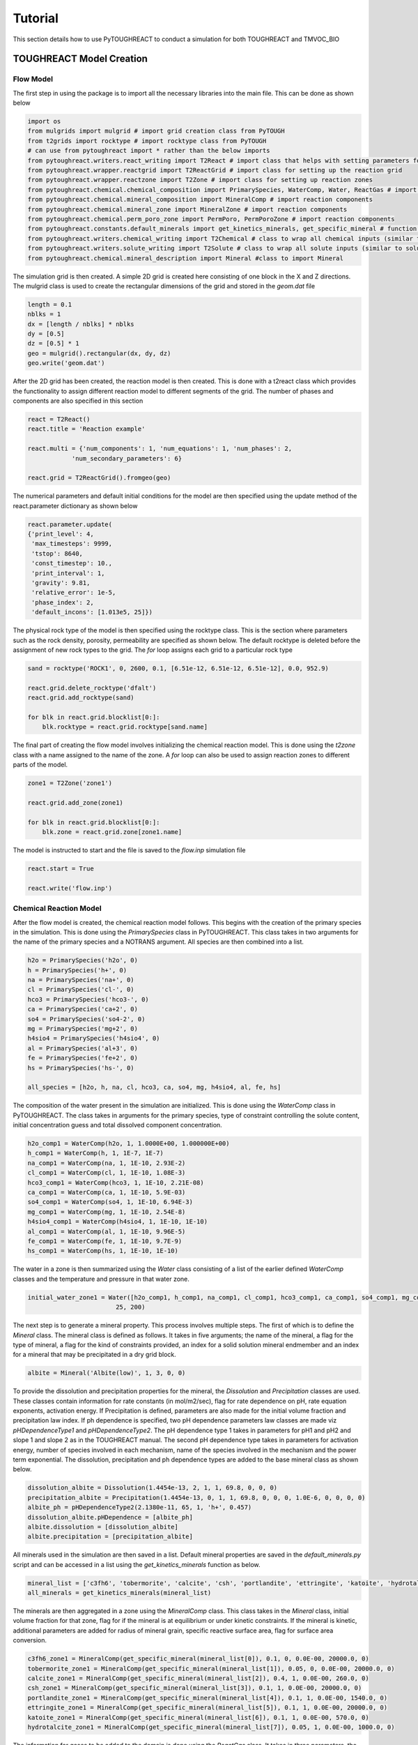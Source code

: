 Tutorial
===================================

This section details how to use PyTOUGHREACT to conduct a simulation for both TOUGHREACT and 
TMVOC_BIO

TOUGHREACT Model Creation
------------------------------

Flow Model
~~~~~~~~~~~~~~~~~~~~

The first step in using the package is to import all the necessary libraries into the main file.
This can be done as shown below

.. code-block:: python

    import os
    from mulgrids import mulgrid # import grid creation class from PyTOUGH
    from t2grids import rocktype # import rocktype class from PyTOUGH
    # can use from pytoughreact import * rather than the below imports
    from pytoughreact.writers.react_writing import T2React # import class that helps with setting parameters for reactions
    from pytoughreact.wrapper.reactgrid import T2ReactGrid # import class for setting up the reaction grid
    from pytoughreact.wrapper.reactzone import T2Zone # import class for setting up reaction zones
    from pytoughreact.chemical.chemical_composition import PrimarySpecies, WaterComp, Water, ReactGas # import reaction components
    from pytoughreact.chemical.mineral_composition import MineralComp # import reaction components
    from pytoughreact.chemical.mineral_zone import MineralZone # import reaction components
    from pytoughreact.chemical.perm_poro_zone import PermPoro, PermPoroZone # import reaction components
    from pytoughreact.constants.default_minerals import get_kinetics_minerals, get_specific_mineral # function to retrieve minerals and mineral kinetics
    from pytoughreact.writers.chemical_writing import T2Chemical # class to wrap all chemical inputs (similar to chemical.inp)
    from pytoughreact.writers.solute_writing import T2Solute # class to wrap all solute inputs (similar to solute.inp)
    from pytoughreact.chemical.mineral_description import Mineral #class to import Mineral
    


The simulation grid is then created. A simple 2D grid is created here consisting of one block in the X and Z directions. The mulgrid class is used to create the
rectangular dimensions of the grid and stored in the `geom.dat` file

.. code-block:: python

    length = 0.1
    nblks = 1
    dx = [length / nblks] * nblks
    dy = [0.5]
    dz = [0.5] * 1
    geo = mulgrid().rectangular(dx, dy, dz)
    geo.write('geom.dat')


After the 2D grid has been created, the reaction model is then created. This is done with a t2react
class which provides the functionality to assign different reaction model to different segments of the
grid. The number of phases and components are also specified in this section

.. code-block:: python

    react = T2React()
    react.title = 'Reaction example'

    react.multi = {'num_components': 1, 'num_equations': 1, 'num_phases': 2,
                'num_secondary_parameters': 6}

    react.grid = T2ReactGrid().fromgeo(geo)


The numerical parameters and default initial conditions for the model are then specified using the update method of the react.parameter
dictionary as shown below

.. code-block:: python

    react.parameter.update(
    {'print_level': 4,
     'max_timesteps': 9999,
     'tstop': 8640,
     'const_timestep': 10.,
     'print_interval': 1,
     'gravity': 9.81,
     'relative_error': 1e-5,
     'phase_index': 2,
     'default_incons': [1.013e5, 25]})


The physical rock type of the model is then specified using the rocktype class. This is the section where
parameters such as the rock density, porosity, permeability are specified as shown below. The default rocktype
is deleted before the assignment of new rock types to the grid. The `for` loop assigns each grid to a particular rock type

.. code-block:: python

    sand = rocktype('ROCK1', 0, 2600, 0.1, [6.51e-12, 6.51e-12, 6.51e-12], 0.0, 952.9)

    react.grid.delete_rocktype('dfalt')
    react.grid.add_rocktype(sand)

    for blk in react.grid.blocklist[0:]:
        blk.rocktype = react.grid.rocktype[sand.name]


The final part of creating the flow model involves initializing the chemical reaction model. This is 
done using the `t2zone` class with a name assigned to the name of the zone. A `for` loop can also be
used to assign reaction zones to different parts of the model.

.. code-block:: python

    zone1 = T2Zone('zone1')

    react.grid.add_zone(zone1)

    for blk in react.grid.blocklist[0:]:
        blk.zone = react.grid.zone[zone1.name]

The model is instructed to start and the file is saved to the `flow.inp` simulation file

.. code-block:: python

    react.start = True

    react.write('flow.inp')

Chemical Reaction Model
~~~~~~~~~~~~~~~~~~~~

After the flow model is created, the chemical reaction model follows. This begins with the creation of 
the primary species in the simulation. This is done using the `PrimarySpecies` class in PyTOUGHREACT.
This class takes in two arguments for the name of the primary species and a NOTRANS argument. All species
are then combined into a list.

.. code-block:: python

    h2o = PrimarySpecies('h2o', 0)
    h = PrimarySpecies('h+', 0)
    na = PrimarySpecies('na+', 0)
    cl = PrimarySpecies('cl-', 0)
    hco3 = PrimarySpecies('hco3-', 0)
    ca = PrimarySpecies('ca+2', 0)
    so4 = PrimarySpecies('so4-2', 0)
    mg = PrimarySpecies('mg+2', 0)
    h4sio4 = PrimarySpecies('h4sio4', 0)
    al = PrimarySpecies('al+3', 0)
    fe = PrimarySpecies('fe+2', 0)
    hs = PrimarySpecies('hs-', 0)

    all_species = [h2o, h, na, cl, hco3, ca, so4, mg, h4sio4, al, fe, hs]


The composition of the water present in the simulation are initialized. This is done using the `WaterComp` class
in PyTOUGHREACT. The class takes in arguments for the primary species, type of constraint controlling 
the solute content, initial concentration guess and total dissolved component concentration.

.. code-block:: python

    h2o_comp1 = WaterComp(h2o, 1, 1.0000E+00, 1.000000E+00)
    h_comp1 = WaterComp(h, 1, 1E-7, 1E-7)
    na_comp1 = WaterComp(na, 1, 1E-10, 2.93E-2)
    cl_comp1 = WaterComp(cl, 1, 1E-10, 1.08E-3)
    hco3_comp1 = WaterComp(hco3, 1, 1E-10, 2.21E-08)
    ca_comp1 = WaterComp(ca, 1, 1E-10, 5.9E-03)
    so4_comp1 = WaterComp(so4, 1, 1E-10, 6.94E-3)
    mg_comp1 = WaterComp(mg, 1, 1E-10, 2.54E-8)
    h4sio4_comp1 = WaterComp(h4sio4, 1, 1E-10, 1E-10)
    al_comp1 = WaterComp(al, 1, 1E-10, 9.96E-5)
    fe_comp1 = WaterComp(fe, 1, 1E-10, 9.7E-9)
    hs_comp1 = WaterComp(hs, 1, 1E-10, 1E-10)

The water in a zone is then summarized using the `Water` class consisting of a list of the earlier 
defined `WaterComp` classes and the temperature and pressure in that water zone.

.. code-block:: python

    initial_water_zone1 = Water([h2o_comp1, h_comp1, na_comp1, cl_comp1, hco3_comp1, ca_comp1, so4_comp1, mg_comp1, h4sio4_comp1, al_comp1, fe_comp1, hs_comp1],
                            25, 200)


The next step is to generate a mineral property. This process involves multiple steps. The first of which
is to define the `Mineral` class. The mineral class is defined as follows. It takes in five arguments; the
name of the mineral, a flag for the type of mineral, a flag for the kind of constraints provided, 
an index for a solid solution mineral endmember and an index for a mineral that may be precipitated in a dry grid block. 

.. code-block:: python

    albite = Mineral('Albite(low)', 1, 3, 0, 0)


To provide the dissolution and precipitation properties for the mineral, the `Dissolution` and `Precipitation`
classes are used. These classes contain information for rate constants (in mol/m2/sec), flag for
rate dependence on pH, rate equation exponents, activation energy. If Precipitation is defined, parameters
are also made for the initial volume fraction and precipitation law index. If ph dependence is specified,
two pH dependence parameters law classes are made viz `pHDependenceType1` and `pHDependenceType2`. The pH
dependence type 1 takes in parameters for pH1 and pH2 and slope 1 and slope 2 as in the TOUGHREACT manual.
The second pH dependence type takes in parameters for activation energy, number of species involved in each
mechanism, name of the species involved in the mechanism and the power term exponential. The dissolution, 
precipitation and ph dependence types are added to the base mineral class as shown below.

.. code-block:: python

    dissolution_albite = Dissolution(1.4454e-13, 2, 1, 1, 69.8, 0, 0, 0)
    precipitation_albite = Precipitation(1.4454e-13, 0, 1, 1, 69.8, 0, 0, 0, 1.0E-6, 0, 0, 0, 0)
    albite_ph = pHDependenceType2(2.1380e-11, 65, 1, 'h+', 0.457)
    dissolution_albite.pHDependence = [albite_ph]
    albite.dissolution = [dissolution_albite]
    albite.precipitation = [precipitation_albite]


All minerals used in the simulation are then saved in a list. Default mineral properties are 
saved in the `default_minerals.py` script and can be accessed in a list using
the `get_kinetics_minerals` function as below.

.. code-block:: python

    mineral_list = ['c3fh6', 'tobermorite', 'calcite', 'csh', 'portlandite', 'ettringite', 'katoite', 'hydrotalcite']
    all_minerals = get_kinetics_minerals(mineral_list)

The minerals are then aggregated in a zone using the `MineralComp` class. This class takes in the 
`Mineral` class, initial volume fraction for that zone, flag for if the mineral is at equilibrium 
or under kinetic constraints. If the mineral is kinetic, additional parameters are added for radius 
of mineral grain, specific reactive surface area, flag for surface area conversion.


.. code-block:: python

    c3fh6_zone1 = MineralComp(get_specific_mineral(mineral_list[0]), 0.1, 0, 0.0E-00, 20000.0, 0)
    tobermorite_zone1 = MineralComp(get_specific_mineral(mineral_list[1]), 0.05, 0, 0.0E-00, 20000.0, 0)
    calcite_zone1 = MineralComp(get_specific_mineral(mineral_list[2]), 0.4, 1, 0.0E-00, 260.0, 0)
    csh_zone1 = MineralComp(get_specific_mineral(mineral_list[3]), 0.1, 1, 0.0E-00, 20000.0, 0)
    portlandite_zone1 = MineralComp(get_specific_mineral(mineral_list[4]), 0.1, 1, 0.0E-00, 1540.0, 0)
    ettringite_zone1 = MineralComp(get_specific_mineral(mineral_list[5]), 0.1, 1, 0.0E-00, 20000.0, 0)
    katoite_zone1 = MineralComp(get_specific_mineral(mineral_list[6]), 0.1, 1, 0.0E-00, 570.0, 0)
    hydrotalcite_zone1 = MineralComp(get_specific_mineral(mineral_list[7]), 0.05, 1, 0.0E-00, 1000.0, 0)


The information for gases to be added to the domain is done using the `ReactGas` class. It takes in
three parameters, the name of the gaseous species, the fugacity flag and the partial pressure (in bar)
as shown below.

.. code-block:: python

    initial_co2 = ReactGas('co2(g)', 0, 1.1)


The initial and injection gas are then saved in a list as shown below

.. code-block:: python

    ijgas = [[initial_co2], []]

The permeability porosity relation is modeled with the `PermPoro` class with the index for the permeability
law, and parameters for the chosen law chosen as inputs to the simulation.

.. code-block:: python

    permporo = PermPoro(1, 0, 0)


To be able to assign the permeability porosity to different zones in the domain, the `PermPoroZone`
is created

.. code-block:: python

    permporozone = PermPoroZone([permporo])

After the declaration of all parameters is completed, they are then assigned to different parts of the
domain using the earlier defined zones as shown


.. code-block:: python

    zone1.water = [[initial_water_zone1], []]
    zone1.gas = [[initial_co2], []]
    mineral_zone1 = MineralZone([c3fh6_zone1, tobermorite_zone1, calcite_zone1, csh_zone1, portlandite_zone1, ettringite_zone1, katoite_zone1, hydrotalcite_zone1])
    zone1.mineral_zone = mineral_zone1
    zone1.permporo = permporozone


The properties to be written in the `chemical.inp` file are then saved in a `t2chemical` class

.. code-block:: python

    write_chemical = T2Chemical(t2reactgrid=react.grid)
    write_chemical.minerals = all_minerals
    write_chemical.title = 'Automating Tough react'
    write_chemical.primary_aqueous = all_species
    write_chemical.gases = initial_co2
    write_chemical.write()

The `t2solute` class takes care of writing to `solute.inp` file as shown below. Updating any property in the `solute.inp` can be done by calling the 

.. code-block:: python

    write_solute = T2Solute(t2chemical=write_chemical)
    write_solute.nodes_to_write = [0]
    write_solute.readio['database'] = 'tk-ddem25aug09.dat' # update a property in solute file
    write_solute.write()

Run Model
~~~~~~~~~~~~~~~~~~~~

The simulation can be run using the code below

.. code-block:: python

    react.run(write_solute, simulator='treacteos1.exe')

The file containing this tutorial can be found in the example folder of the GitHub repo


TMVOC-BIO Example Simulation
------------------------------

Flow Model
~~~~~~~~~~~~~~~~~~~~

As with the TOUGHREACT model, the first step is to import all essential libraries

.. code-block:: python

    import numpy as np
    import os
    from mulgrids import mulgrid
    from pytoughreact.writers.bio_writing import T2Bio
    from pytoughreact.chemical.biomass_composition import Component, Biomass, Gas, Water_Bio
    from pytoughreact.chemical.bio_process_description import BIODG, Process
    from t2grids import t2grid
    from t2data import rocktype


The next step is to create the grid. This is done as follows

.. code-block:: python

    length = 1000.
    xblock = 10
    yblock = 1
    zblock = 5
    dx = [length / xblock] * xblock
    dy = [1.0]
    dz = [5] * zblock
    geo = mulgrid().rectangular(dx, dy, dz, origin=[0, 0, -95])
    geo.write('geom.dat')


The `t2bio` class is instantiated and the grid is attached to it

.. code-block:: python

    bio = T2Bio()
    bio.title = 'Biodegradation Runs'
    bio.grid = t2grid().fromgeo(geo)

The rocktype is defined next with properties for rock density, porosity, permeability as shown
below

.. code-block:: python

    bio.grid.delete_rocktype('dfalt')
    shale = rocktype('shale', 0, 2600, 0.27, [6.51e-19, 6.51e-19, 6.51e-19], 1.5, 900)
    bio.grid.add_rocktype(shale)


The rocktypes are then assigned to different grid blocks as shown below

.. code-block:: python

    for blk in bio.grid.blocklist[0:]:
        blk.rocktype = bio.grid.rocktype[shale.name]


The components, equations and phases for the simulation are specified 

.. code-block:: python

    bio.multi = {'num_components': 3, 'num_equations': 3, 'num_phases': 3,
                'num_secondary_parameters': 8}

            
The parameters for the model including numerical and initial conditions are defined as below

.. code-block:: python

    sim_time_seconds = 60 * 60 * 24 * 365 * 100.0 # 100 years: m * h * d * y * 100

    bio.parameter.update(
    {'print_level': 3,
     'max_timesteps': 9999,
     'tstop': sim_time_seconds,
     'const_timestep': 100.,
     'print_interval': 1,
     'gravity': 9.81,
     'option': np.array([1, 0, 0, 0, 0, 0, 0, 0, 0, 0, 0, 0, 0, 0, 0, 0, 0, 0, 0, 0, 0, 0, 0, 0, 0]),
     'relative_error': 1e-5,
     'phase_index': 2,
     'default_incons': [9.57e+06, 0, 1e-6, 30.]})

    bio.start = True

The biodegradation model is defined using a `Component` or `BaseComponent` class. Some default compounds
exists in the package already and can be accessed as follows

.. code-block:: python

    toluene = Component(1).default_toluene()
    bio.components = [toluene]
    O2_gas = Gas('O2', 2)
    bio.gas = [O2_gas]

The water class is defined specially using the `Water_Bio` class as shown below

.. code-block:: python

    water = Water_Bio('H2O')

The biomass properties are defined using the `Biomass` class which takes in the properties
of the biomass. The properties which are defined include the index which is the serial 
number of the biomass, name of the biomass,
the death rate in (per second), max temperature in Celsius, 
minimum concentration in kg biomass / kg aqueous phase, initial concentration in 
kg biomass / kg aqueous phase. An example is shown below

.. code-block:: python

    biomass = Biomass(1, 'biom', 0.0153, 1.00e-6, 30, 2.3148e-07, 0.e-6)

To model the degradation processes, the `Process` class is used. The process class has a biomass
class as an input, number of components in the process, maximum specific substrate degradation rate 
in process (kg substrate/ (s kg biomass), yield coefficient for the growth of biomass due to the 
degradation of unit mass of substrate in the process (kg biomass / kg substrate), enthalpy in
((J/kg substrate)

.. code-block:: python

    process1 = Process(biomass, 2, 1.6944e-04, 0.58, 0)

The required components in the process are then added using the `addToProcess` method together with
the any provided values such as the substrate degradation rate, compeititive inhibiton rate, non 
competitive inhibition rate or haldane inhibition rate as shown below.

.. code-block:: python

    oxygen_ks = 0.5e-6
    oxygen_uptake = 1
    water_uptake = -3
    water.add_to_process(process1, water_uptake)
    O2_gas.add_to_process(process1, oxygen_uptake, oxygen_ks)
    toluene.add_to_process(process1, 1, 7.4625e-06)


The defined processes are then merged into `BIODG` class to assign numerical values to the simulation.
The first value is the type of Monod model with 0 for multiplicative Monod model and greater than 0
for the minimum Monod model. The next value in the class is the reduction factor criterion for local 
Newton-Raphson iteration. The lower and upper limit of aqueous phase saturation considered in the 
saturation function. The weighting factor for the linear interpolation of electron acceptor / nutrients and
substrate concentration concentrations to be used in the substrate degradation equation. The processes are 
combined in a list and biomass defined earlier are also defined in a list.  

If diffusion is specified, the diffusion properties for each component is specified in a list of list.

The process for generation of a well is the same as in PyTOUGH with a t2generator needed to create the well
and its properties.

Finally, with the model set-up, the executable is ready to be run, this can be done by writing the model to
an INFILE and specifiying the location of the executable with the run location parameter. The model can then
be run using the run function with the simulator as 'tmvoc'.

.. code-block:: python

    bio.write('INFILE', run_location=os.getcwd())
    bio.run(simulator='tmvoc', runlocation='')

Results and Plotting.
------------------------------

Results.
~~~~~~~~~~~~~~~~~~~~~~~~~

Asides the ability to create and read models, PyTOUGHREACT also has the ability to make 
publication quality plots and retrieve results from the simulation into python to enable 
the results to be used for subsequent processing. To retrieve results from the simulations,
the `t2result` class is used. An example of the use of this class is shown below.

.. code-block:: python

    results = t2result('toughreact', 'kdd_conc.tec', FILE_PATH)
    time = results.get_times()
    parameter_result = results.get_time_series_data('pH', 0)


The class enables the retrieval of data with the class taking in parameters for the simulation
type ('toughreact', 'tmvoc' or 'tough3'), the file name ('kdd_conc.tec', 'OUTPUT_ELEME.csv')
depending on the type of simulation. It also takes in the location of the files.
Several parameters such as the all the times recorded in the output file, time series data,
element data amongst others can be retrieved from this class for the different simulations.

Similarly, for the plotting modeul, two plotting classes exist; one for single plotting and another
for multiple plotting. Single plotting is used for plotting one onle plot from one file on the canvas
while multiple plotting is used for plotting multiple plots on the canvas from multiple files.
An example code for single  plotting is shown below

.. code-block:: python

    testcodetoughreact = PlotSingle("toughreact", FILE_PATH, 'kdd_conc.tec')
    testcodetoughreact.plotTime('pH', 85, format_of_date='day')

The code above takes values for tough react and plots a line plot of the pH parameter with plot
at the grid block at the 85th index. The unit of the x axis is in days.

For multiple plots, an example code is below

.. code-block:: python

    params = ['pH', 't_na+', 't_cl-', 't_ca+2']
    all_toughreact_files = [FILE_PATH, FILE_PATH, FILE_PATH]
    all_toughreact_filetypes = ['kdd_conc.tec', 'kdd_conc.tec', 'kdd_conc.tec', 'kdd_conc.tec']
    labels = ['first plot', 'second plot', 'third plot', 'fourth plot']
    testcodemultitoughreact = PlotMultiple("toughreact", all_toughreact_files, all_toughreact_filetypes, params)

    testcodemultitoughreact.plotTime(0, labels)

The multiple plotting class takes in the simulator to be plotted, all the input file path accordingly, the input
files, labels for each of the plots on the canvas; thereafter the plotTime method is used to plot the evolution of the
different parameters in params accordingly.  
